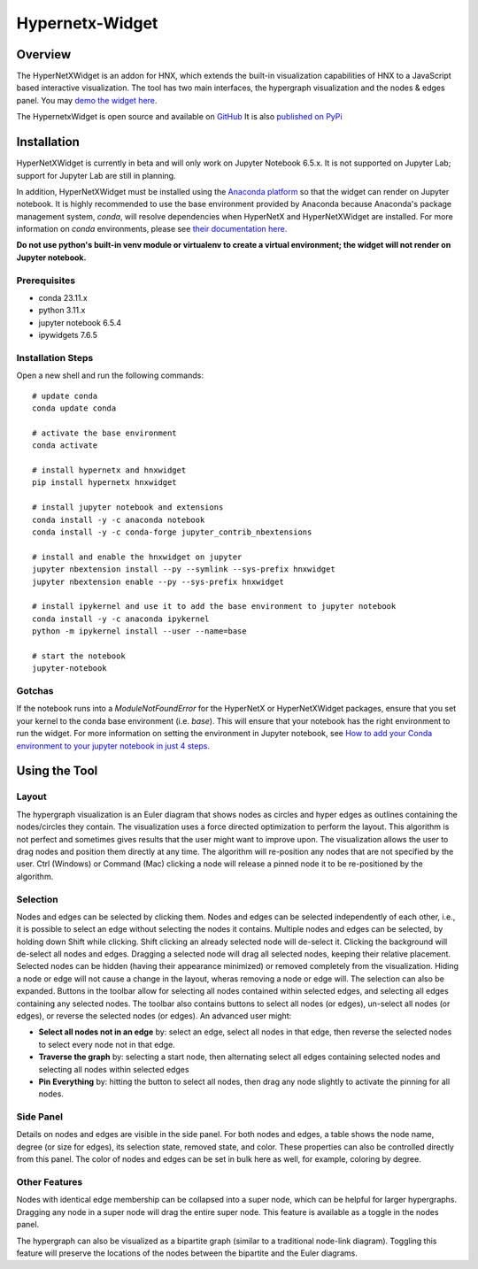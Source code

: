 .. _widget:


================
Hypernetx-Widget
================

.. image:: images/WidgetScreenShot.png
   :width: 300px
   :align: right

Overview
--------
The HyperNetXWidget is an addon for HNX, which extends the built-in visualization
capabilities of HNX to a JavaScript based interactive visualization. The tool has two main interfaces,
the hypergraph visualization and the nodes & edges panel.
You may `demo the widget here <https://pnnl.github.io/hypernetx-widget/>`_.

The HypernetxWidget is open source and
available on `GitHub <https://github.com/pnnl/hypernetx-widget>`_ It is also `published on PyPi
<https://pypi.org/project/hnxwidget/>`_

Installation
------------

HyperNetXWidget is currently in beta and will only work on Jupyter Notebook 6.5.x. It is not supported on Jupyter Lab;
support for Jupyter Lab are still in planning.

In addition, HyperNetXWidget must be installed using the `Anaconda platform <https://www.anaconda.com/>`_ so that the
widget can render on Jupyter notebook. It is highly recommended to use the base environment provided by Anaconda because
Anaconda's package management system, `conda`, will resolve dependencies when HyperNetX and HyperNetXWidget are
installed. For more information on `conda` environments, please see `their documentation here.
<https://conda.io/projects/conda/en/latest/user-guide/tasks/manage-environments.html#activating-an-environment>`_

**Do not use python's built-in venv module or virtualenv to create a virtual environment; the widget will not render on
Jupyter notebook.**

Prerequisites
^^^^^^^^^^^^^
* conda 23.11.x
* python 3.11.x
* jupyter notebook 6.5.4
* ipywidgets 7.6.5


Installation Steps
^^^^^^^^^^^^^^^^^^

Open a new shell and run the following commands::

    # update conda
    conda update conda

    # activate the base environment
    conda activate

    # install hypernetx and hnxwidget
    pip install hypernetx hnxwidget

    # install jupyter notebook and extensions
    conda install -y -c anaconda notebook
    conda install -y -c conda-forge jupyter_contrib_nbextensions

    # install and enable the hnxwidget on jupyter
    jupyter nbextension install --py --symlink --sys-prefix hnxwidget
    jupyter nbextension enable --py --sys-prefix hnxwidget

    # install ipykernel and use it to add the base environment to jupyter notebook
    conda install -y -c anaconda ipykernel
    python -m ipykernel install --user --name=base

    # start the notebook
    jupyter-notebook


Gotchas
^^^^^^^

If the notebook runs into a `ModuleNotFoundError` for the HyperNetX or HyperNetXWidget packages, ensure that you set
your kernel to the conda base environment (i.e. `base`). This will ensure that your notebook has the right environment
to run the widget. For more information on setting the environment in Jupyter notebook, see
`How to add your Conda environment to your jupyter notebook in just 4 steps.
<https://medium.com/@nrk25693/how-to-add-your-conda-environment-to-your-jupyter-notebook-in-just-4-steps-abeab8b8d084>`_


Using the Tool
--------------

Layout
^^^^^^
The hypergraph visualization is an Euler diagram that shows nodes as circles and hyper edges as outlines 
containing the nodes/circles they contain. The visualization uses a force directed optimization to perform 
the layout. This algorithm is not perfect and sometimes gives results that the user might want to improve upon. 
The visualization allows the user to drag nodes and position them directly at any time. The algorithm will 
re-position any nodes that are not specified by the user. Ctrl (Windows) or Command (Mac) clicking a node 
will release a pinned node it to be re-positioned by the algorithm.

Selection
^^^^^^^^^
Nodes and edges can be selected by clicking them. Nodes and edges can be selected independently of each other, 
i.e., it is possible to select an edge without selecting the nodes it contains. Multiple nodes and edges can 
be selected, by holding down Shift while clicking. Shift clicking an already selected node will de-select it. 
Clicking the background will de-select all nodes and edges. Dragging a selected node will drag all selected 
nodes, keeping their relative placement.
Selected nodes can be hidden (having their appearance minimized) or removed completely from the visualization. 
Hiding a node or edge will not cause a change in the layout, wheras removing a node or edge will. 
The selection can also be expanded. Buttons in the toolbar allow for selecting all nodes contained within selected edges, 
and selecting all edges containing any selected nodes.
The toolbar also contains buttons to select all nodes (or edges), un-select all nodes (or edges), 
or reverse the selected nodes (or edges). An advanced user might:

* **Select all nodes not in an edge** by: select an edge, select all nodes in that edge, then reverse the selected nodes to select every node not in that edge.
* **Traverse the graph** by: selecting a start node, then alternating select all edges containing selected nodes and selecting all nodes within selected edges
* **Pin Everything** by: hitting the button to select all nodes, then drag any node slightly to activate the pinning for all nodes.
  
Side Panel
^^^^^^^^^^
Details on nodes and edges are visible in the side panel. For both nodes and edges, a table shows the node name, degree (or size for edges), its selection state, removed state, and color. These properties can also be controlled directly from this panel. The color of nodes and edges can be set in bulk here as well, for example, coloring by degree.

Other Features
^^^^^^^^^^^^^^
Nodes with identical edge membership can be collapsed into a super node, which can be helpful for larger hypergraphs. Dragging any node in a super node will drag the entire super node. This feature is available as a toggle in the nodes panel.

The hypergraph can also be visualized as a bipartite graph (similar to a traditional node-link diagram). Toggling this feature will preserve the locations of the nodes between the bipartite and the Euler diagrams.

.. _HypernetxWidget: https://github.com/pnnl/hypernetx-widget
